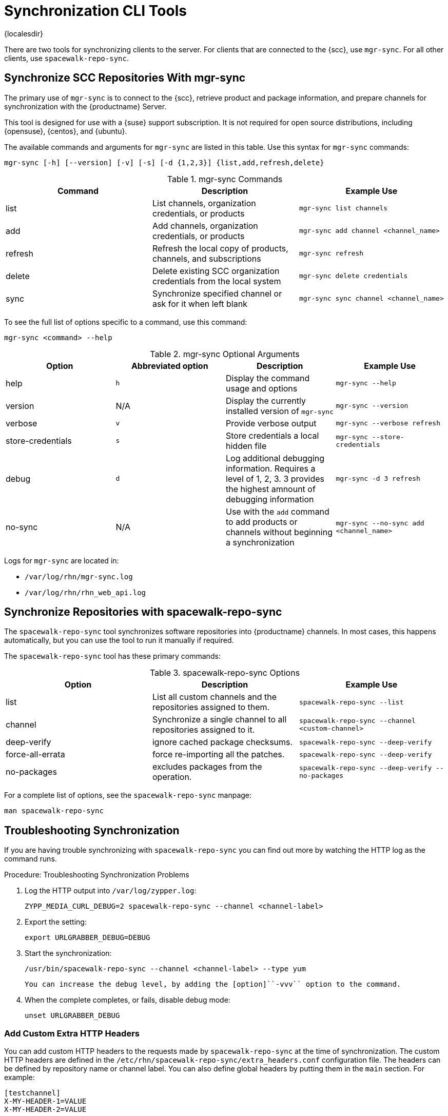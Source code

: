 [[ref-cli-sync]]
= Synchronization CLI Tools

{localesdir} 


There are two tools for synchronizing clients to the server.
For clients that are connected to the {scc}, use ``mgr-sync``.
For all other clients, use ``spacewalk-repo-sync``.



== Synchronize SCC Repositories With mgr-sync

//This content is the same as the content at modules/administration/pages/mgr-sync.adoc Perhaps we should snippet it? --LKB 2020-10-09

The primary use of ``mgr-sync`` is to connect to the {scc}, retrieve product and package information, and prepare channels for synchronization with the {productname} Server.

This tool is designed for use with a {suse} support subscription.
It is not required for open source distributions, including {opensuse}, {centos}, and {ubuntu}.

The available commands and arguments for ``mgr-sync`` are listed in this table.
Use this syntax for ``mgr-sync`` commands:

----
mgr-sync [-h] [--version] [-v] [-s] [-d {1,2,3}] {list,add,refresh,delete}
----


[[mgr-sync-commands]]
[cols="1,1,1", options="header"]
.mgr-sync Commands
|===
| Command | Description | Example Use
| list | List channels, organization credentials, or products | ``mgr-sync list channels``
| add | Add channels, organization credentials, or products | ``mgr-sync add channel <channel_name>``
| refresh | Refresh the local copy of products, channels, and subscriptions | ``mgr-sync refresh``
| delete | Delete existing SCC organization credentials from the local system | ``mgr-sync delete credentials``
| sync | Synchronize specified channel or ask for it when left blank| ``mgr-sync sync channel <channel_name>``
|===


To see the full list of options specific to a command, use this command:

----
mgr-sync <command> --help
----



[[mgr-sync-optional-args]]
[cols="1,1,1,1", options="header"]
.mgr-sync Optional Arguments
|===
| Option | Abbreviated option | Description | Example Use
| help | ``h`` | Display the command usage and options | ``mgr-sync --help``
| version | N/A | Display the currently installed version of ``mgr-sync`` | ``mgr-sync --version``
| verbose | ``v`` | Provide verbose output | ``mgr-sync --verbose refresh``
| store-credentials | ``s`` | Store credentials a local hidden file | ``mgr-sync --store-credentials``
| debug | ``d`` | Log additional debugging information. Requires a level of 1, 2, 3. 3 provides the highest amnount of debugging information | ``mgr-sync -d 3 refresh``
| no-sync | N/A | Use with the ``add`` command to add products or channels without beginning a synchronization | ``mgr-sync --no-sync add <channel_name>``
|===


Logs for ``mgr-sync`` are located in:

* [path]``/var/log/rhn/mgr-sync.log``
* [path]``/var/log/rhn/rhn_web_api.log``



== Synchronize Repositories with spacewalk-repo-sync

The [command]``spacewalk-repo-sync`` tool synchronizes software repositories into {productname} channels.
In most cases, this happens automatically, but you can use the tool to run it manually if required.

The [command]``spacewalk-repo-sync`` tool has these primary commands:

[[spacewalk-repo-sync-options]]
[cols="1,1,1", options="header"]
.spacewalk-repo-sync Options
|===

| Option
| Description
| Example Use

| list
| List all custom channels and the repositories assigned to them.
| ``spacewalk-repo-sync --list``

| channel
| Synchronize a single channel to all repositories assigned to it.
| ``spacewalk-repo-sync  --channel <custom-channel>``

| deep-verify
| ignore cached package checksums.
| ``spacewalk-repo-sync --deep-verify``

| force-all-errata
| force re-importing all the patches.
| ``spacewalk-repo-sync --deep-verify``

| no-packages
| excludes packages from the operation.
| ``spacewalk-repo-sync --deep-verify --no-packages``

|===

For a complete list of options, see the ``spacewalk-repo-sync`` manpage:

----
man spacewalk-repo-sync
----



== Troubleshooting Synchronization

If you are having trouble synchronizing with ``spacewalk-repo-sync`` you can find out more by watching the HTTP log as the command runs.



.Procedure: Troubleshooting Synchronization Problems
. Log the HTTP output into [path]``/var/log/zypper.log``:
+
----
ZYPP_MEDIA_CURL_DEBUG=2 spacewalk-repo-sync --channel <channel-label>
----
. Export the setting:
+
----
export URLGRABBER_DEBUG=DEBUG
----
. Start the synchronization:
+
----
/usr/bin/spacewalk-repo-sync --channel <channel-label> --type yum
----
  You can increase the debug level, by adding the [option]``-vvv`` option to the command.
. When the complete completes, or fails, disable debug mode:
+
----
unset URLGRABBER_DEBUG
----



=== Add Custom Extra HTTP Headers

You can add custom HTTP headers to the requests made by [command]``spacewalk-repo-sync`` at the time of synchronization.
The custom HTTP headers are defined in the [path]``/etc/rhn/spacewalk-repo-sync/extra_headers.conf`` configuration file.
The headers can be defined by repository name or channel label.
You can also define global headers by putting them in the ``main`` section.
For example:

----
[testchannel]
X-MY-HEADER-1=VALUE
X-MY-HEADER-2=VALUE

[mychannel]
X-MY-HEADER-3=VALUE
X-MY-HEADER-4=VALUE

[main]
X-MYGLOBAL-HEADER=VALUE
----

This can be particularly useful when dealing with Red Hat Update Infrastructure (RHUI) repositories in the public cloud.
